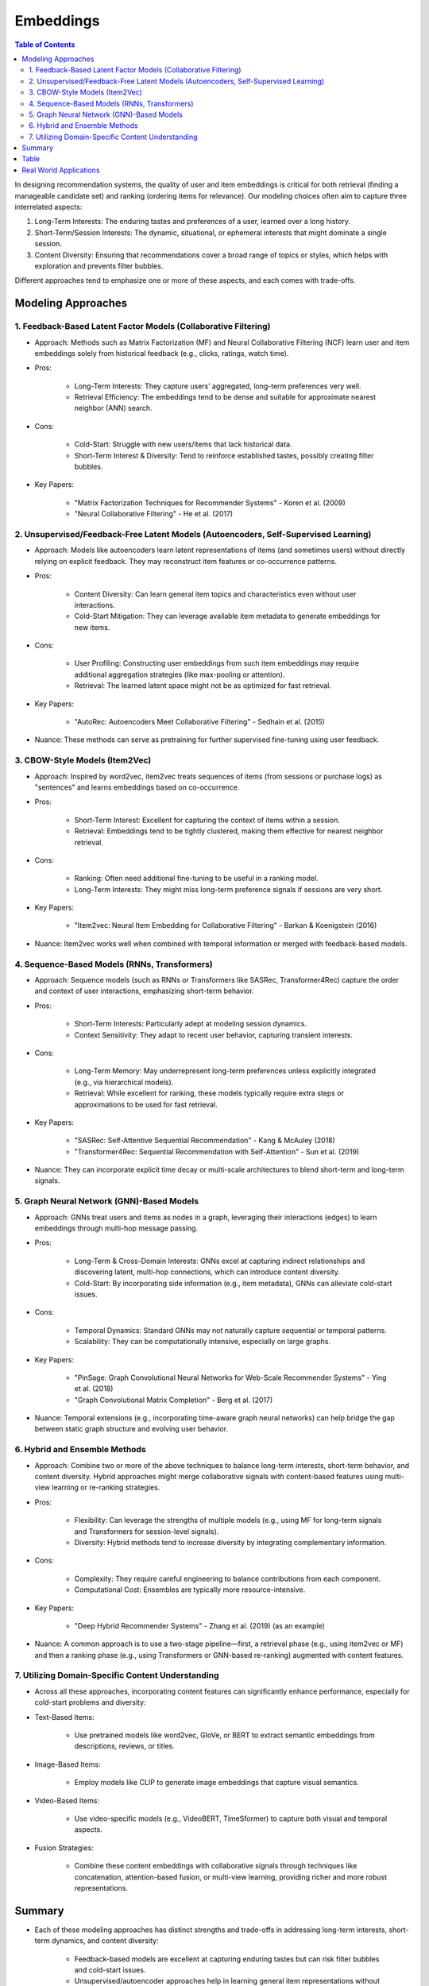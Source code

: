 ###############################################################################################
Embeddings
###############################################################################################
.. contents:: Table of Contents
   :depth: 2
   :local:
   :backlinks: none

In designing recommendation systems, the quality of user and item embeddings is critical for both retrieval (finding a manageable candidate set) and ranking (ordering items for relevance). Our modeling choices often aim to capture three interrelated aspects:

1. Long-Term Interests: The enduring tastes and preferences of a user, learned over a long history.
2. Short-Term/Session Interests: The dynamic, situational, or ephemeral interests that might dominate a single session.
3. Content Diversity: Ensuring that recommendations cover a broad range of topics or styles, which helps with exploration and prevents filter bubbles.

Different approaches tend to emphasize one or more of these aspects, and each comes with trade-offs.

***********************************************************************************************
Modeling Approaches
***********************************************************************************************
===============================================================================================
1. Feedback-Based Latent Factor Models (Collaborative Filtering)
===============================================================================================
- Approach: Methods such as Matrix Factorization (MF) and Neural Collaborative Filtering (NCF) learn user and item embeddings solely from historical feedback (e.g., clicks, ratings, watch time).
- Pros:
	
	- Long-Term Interests: They capture users’ aggregated, long-term preferences very well.
	- Retrieval Efficiency: The embeddings tend to be dense and suitable for approximate nearest neighbor (ANN) search.
- Cons:
	
	- Cold-Start: Struggle with new users/items that lack historical data.
	- Short-Term Interest & Diversity: Tend to reinforce established tastes, possibly creating filter bubbles.
- Key Papers:
	
	- "Matrix Factorization Techniques for Recommender Systems" - Koren et al. (2009)
	- "Neural Collaborative Filtering" - He et al. (2017)

===============================================================================================
2. Unsupervised/Feedback-Free Latent Models (Autoencoders, Self-Supervised Learning)
===============================================================================================
- Approach: Models like autoencoders learn latent representations of items (and sometimes users) without directly relying on explicit feedback. They may reconstruct item features or co-occurrence patterns.
- Pros:
	
	- Content Diversity: Can learn general item topics and characteristics even without user interactions.
	- Cold-Start Mitigation: They can leverage available item metadata to generate embeddings for new items.
- Cons:
	
	- User Profiling: Constructing user embeddings from such item embeddings may require additional aggregation strategies (like max-pooling or attention).
	- Retrieval: The learned latent space might not be as optimized for fast retrieval.
- Key Papers:
	
	- "AutoRec: Autoencoders Meet Collaborative Filtering" - Sedhain et al. (2015)
- Nuance: These methods can serve as pretraining for further supervised fine-tuning using user feedback.

===============================================================================================
3. CBOW-Style Models (Item2Vec)
===============================================================================================
- Approach: Inspired by word2vec, item2vec treats sequences of items (from sessions or purchase logs) as "sentences" and learns embeddings based on co-occurrence.
- Pros:
	
	- Short-Term Interest: Excellent for capturing the context of items within a session.
	- Retrieval: Embeddings tend to be tightly clustered, making them effective for nearest neighbor retrieval.
- Cons:

	- Ranking: Often need additional fine-tuning to be useful in a ranking model.
	- Long-Term Interests: They might miss long-term preference signals if sessions are very short.
- Key Papers:

	- "Item2vec: Neural Item Embedding for Collaborative Filtering" - Barkan & Koenigstein (2016)
- Nuance: Item2vec works well when combined with temporal information or merged with feedback-based models.

===============================================================================================
4. Sequence-Based Models (RNNs, Transformers)
===============================================================================================
- Approach: Sequence models (such as RNNs or Transformers like SASRec, Transformer4Rec) capture the order and context of user interactions, emphasizing short-term behavior.
- Pros:

	- Short-Term Interests: Particularly adept at modeling session dynamics.
	- Context Sensitivity: They adapt to recent user behavior, capturing transient interests.
- Cons:

	- Long-Term Memory: May underrepresent long-term preferences unless explicitly integrated (e.g., via hierarchical models).
	- Retrieval: While excellent for ranking, these models typically require extra steps or approximations to be used for fast retrieval.
- Key Papers:

	- "SASRec: Self-Attentive Sequential Recommendation" - Kang & McAuley (2018)
	- "Transformer4Rec: Sequential Recommendation with Self-Attention" - Sun et al. (2019)
- Nuance: They can incorporate explicit time decay or multi-scale architectures to blend short-term and long-term signals.

===============================================================================================
5. Graph Neural Network (GNN)-Based Models
===============================================================================================
- Approach: GNNs treat users and items as nodes in a graph, leveraging their interactions (edges) to learn embeddings through multi-hop message passing.
- Pros:

	- Long-Term & Cross-Domain Interests: GNNs excel at capturing indirect relationships and discovering latent, multi-hop connections, which can introduce content diversity.
	- Cold-Start: By incorporating side information (e.g., item metadata), GNNs can alleviate cold-start issues.
- Cons:

	- Temporal Dynamics: Standard GNNs may not naturally capture sequential or temporal patterns.
	- Scalability: They can be computationally intensive, especially on large graphs.
- Key Papers:

	- "PinSage: Graph Convolutional Neural Networks for Web-Scale Recommender Systems" - Ying et al. (2018)
	- "Graph Convolutional Matrix Completion" - Berg et al. (2017)
- Nuance: Temporal extensions (e.g., incorporating time-aware graph neural networks) can help bridge the gap between static graph structure and evolving user behavior.

===============================================================================================
6. Hybrid and Ensemble Methods
===============================================================================================
- Approach: Combine two or more of the above techniques to balance long-term interests, short-term behavior, and content diversity. Hybrid approaches might merge collaborative signals with content-based features using multi-view learning or re-ranking strategies.
- Pros:

	- Flexibility: Can leverage the strengths of multiple models (e.g., using MF for long-term signals and Transformers for session-level signals).
	- Diversity: Hybrid methods tend to increase diversity by integrating complementary information.
- Cons:

	- Complexity: They require careful engineering to balance contributions from each component.
	- Computational Cost: Ensembles are typically more resource-intensive.
- Key Papers:

	- "Deep Hybrid Recommender Systems" - Zhang et al. (2019) (as an example)
- Nuance: A common approach is to use a two-stage pipeline—first, a retrieval phase (e.g., using item2vec or MF) and then a ranking phase (e.g., using Transformers or GNN-based re-ranking) augmented with content features.

===============================================================================================
7. Utilizing Domain-Specific Content Understanding
===============================================================================================
- Across all these approaches, incorporating content features can significantly enhance performance, especially for cold-start problems and diversity:
- Text-Based Items:

	- Use pretrained models like word2vec, GloVe, or BERT to extract semantic embeddings from descriptions, reviews, or titles.
- Image-Based Items:  

	- Employ models like CLIP to generate image embeddings that capture visual semantics.
- Video-Based Items:  

	- Use video-specific models (e.g., VideoBERT, TimeSformer) to capture both visual and temporal aspects.
- Fusion Strategies:  

	- Combine these content embeddings with collaborative signals through techniques like concatenation, attention-based fusion, or multi-view learning, providing richer and more robust representations.

***********************************************************************************************
Summary
***********************************************************************************************
- Each of these modeling approaches has distinct strengths and trade-offs in addressing long-term interests, short-term dynamics, and content diversity:

	- Feedback-based models are excellent at capturing enduring tastes but can risk filter bubbles and cold-start issues.
	- Unsupervised/autoencoder approaches help in learning general item representations without relying solely on user feedback, aiding cold-start.
	- CBOW/Item2Vec methods excel in short-term, session-level similarities ideal for fast retrieval.
	- Sequence-based models capture the temporal context, useful for session-based or sequential recommendations.
	- Graph Neural Networks integrate multi-hop relationships, aiding in discovering diverse and latent associations.
	- Hybrid models combine multiple signals to balance personalization with exploration.
	- Content integration (using BERT, CLIP, VideoBERT, etc.) further enriches these embeddings, especially in addressing new items or complex content semantics.
- Integrating domain-specific content features (via pretrained embeddings) can further address cold-start issues and enhance the semantic richness of both user and item representations.

***********************************************************************************************
Table
***********************************************************************************************
.. csv-table::
	:header: "Modeling Approach", "Captures Long-Term Interests", "Captures Short-Term Interests", "Handles Cold-Start/Content Diversity", "Pros", "Cons", "Key Papers"
	:align: center
	
	Feedback-Based Latent Models (MF; NCF), High, Moderate, Low (needs augmentation), Effective at modeling long-term preferences; efficient ANN retrieval, Cold-start issues; risk of filter bubbles, Koren et al. (2009); He et al. (2017)
	Unsupervised/Autoencoder Models, Moderate, Low, Moderate (with content features), Learns unsupervised representations; good for pretraining, May need additional strategies to aggregate user profiles; retrieval not optimized, Sedhain et al. (2015)
	CBOW/Item2Vec Models, Moderate, High, Low (pure co-occurrence), Excellent for short-term; context-based similarity; effective for retrieval, May require fine-tuning for ranking; limited long-term signals, Barkan & Koenigstein (2016)
	Sequence-Based Models (Transformers/RNNs), Low-Moderate, Very High, Low (unless fused with content), Excels in session-based recommendations; captures sequential dependencies, May underrepresent long-term interests; needs extra tuning for fast retrieval, Kang & McAuley (2018); Sun et al. (2019)
	Graph Neural Networks, High, Moderate, Moderate (with side-information), Captures complex multi-hop relationships; promotes exploration and diversity, Computationally expensive; may miss temporal dynamics, Ying et al. (2018); Berg et al. (2017)
	Hybrid/Ensemble Approaches, High (if well-combined), High (if including sequential models), High (leverages content-based features), Balances multiple facets of user behavior; increased robustness, Higher system complexity; tuning challenges; more computational cost, Zhang et al. (2019) (for hybrid approaches)

***********************************************************************************************
Real World Applications
***********************************************************************************************
.. csv-table::
	:header: "Modeling Method", "Real-World Application", "Source / Link"
	:align: center

	Feedback-Based Latent Models (MF; Neural CF), Netflix: Uses matrix factorization techniques to capture long-term movie preferences for recommendations, Amazon: Employs item-to-item collaborative filtering (a variant of MF) for product suggestions; `Netflix Tech Blog: Beyond the 5 Stars <https://netflixtechblog.com/netflix-recommendations-beyond-the-5-stars-12ea2c9a1b26>`_
	Unsupervised/Autoencoder Models, AutoRec-based Approaches: Academic studies (influencing industrial systems like those at LinkedIn or Alibaba) use autoencoders to learn latent representations from sparse interaction data; which can be fine-tuned later for ranking., `AutoRec: Autoencoders Meet Collaborative Filtering (Sedhain et al.; 2015) <https://dl.acm.org/doi/10.1145/2783258.2783304>`_
	CBOW/Item2Vec Models, Pinterest: Leverages item2vec–like models to learn visual item embeddings for pin recommendations.Spotify: Utilizes similar co-occurrence based embeddings for song similarity and retrieval., `Item2vec: Neural Item Embedding for Collaborative Filtering (Barkan & Koenigstein; 2016) <https://arxiv.org/abs/1602.03410>`_
	Sequence-Based Models (Transformers/RNNs), YouTube: Employs sequence models (e.g.; SASRec; Transformers) to capture session context for video recommendations, TikTok: Uses RNN/Transformer architectures to model short-term user behavior on its “For You” page.; `YouTube Recommendations (Covington et al.; 2016) <https://www.youtube.com/watch?v=2U9U7ThBzI8>`_; `TikTok Business Blog <https://newsroom.tiktok.com/en-us/>`_
	Graph Neural Network-Based Models, Pinterest’s PinSage: Uses GNNs to generate high-quality image embeddings from a large-scale pin-interaction graph.Alibaba: Applies GNN-based methods to incorporate user–item interaction graphs for product recommendations., `PinSage: Graph Convolutional Neural Networks for Web-Scale Recommender Systems (Ying et al.; 2018) <https://arxiv.org/abs/1806.01973>`_
	Hybrid/Ensemble Approaches, Spotify: Combines collaborative filtering with deep audio content features (extracted via CNNs or pretrained models) to produce diverse; personalized playlists, Google News: Fuses collaborative signals with content understanding (e.g.; BERT embeddings) to tailor news recommendations.; `Spotify Engineering Blog <https://engineering.atspotify.com/2015/11/spotify-recommendation-engineering/>`_; `Google News Blog <https://blog.google/products/google-news/>`_
	Utilizing Domain-Specific Content Features, Amazon: Augments collaborative signals with text embeddings from models like BERT on product descriptions and reviews to address cold-start and enrich similarity measures; YouTube: Uses video embeddings from models such as VideoBERT to capture rich visual and temporal semantics for video retrieval and ranking., `VideoBERT: A Joint Model for Video and Language Representation Learning <https://arxiv.org/abs/1904.01766>`_
